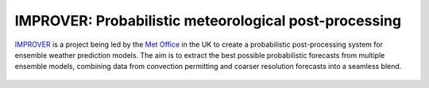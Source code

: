 ******************************************************
IMPROVER: Probabilistic meteorological post-processing
******************************************************

.. image:: https://img.shields.io/badge/License-BSD%203--Clause-blue.svg
   :target: https://opensource.org/licenses/BSD-3-Clause)
   :alt: License
.. image:: https://img.shields.io/badge/python-3.6-blue.svg
   :target: https://www.python.org/downloads/release/python-360/
   :alt: Python Version
.. image:: https://github.com/metoppv/improver/workflows/Tests/badge.svg
   :target: https://github.com/metoppv/improver/actions?query=branch%3Amaster
   :alt: Build Status

IMPROVER_ is a project being led by the `Met Office`_ in the UK to create a probabilistic post-processing system for ensemble weather prediction models. The aim is to extract the best possible probabilistic forecasts from multiple ensemble models, combining data from convection permitting and coarser resolution forecasts into a seamless blend.

.. _IMPROVER: https://github.com/metoppv/improver
.. _Met Office: http://www.metoffice.gov.uk/

.. figure:: ../files/temperature_example.jpg
   :align: center
